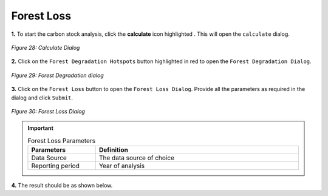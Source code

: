 ============
Forest Loss
============

.. |calculate| image:: ../../_static/calculate.png
   :height: 32px

**1.** To start the carbon stock analysis, click the **calculate** icon highlighted |calculate|. This will open the ``calculate`` dialog.

.. figure:: ../../_static/calculateForests.png
    :alt: Calculate Dialog.
    :align: center

    *Figure 28: Calculate Dialog*

**2.** Click on the ``Forest Degradation Hotspots`` button highlighted in red to open the ``Forest Degradation Dialog``.

.. figure:: ../../_static/FDForestLoss.png
    :alt: Forest Degradation Hotspots
    :align: center

    *Figure 29: Forest Degradation dialog*

**3.** Click on the ``Forest Loss`` button to open the ``Forest Loss Dialog``.
Provide all the parameters as required in the dialog and click ``Submit``.

.. figure:: ../../_static/ForestLoss.png
    :alt: Forest Loss Dialog
    :align: center

    *Figure 30: Forest Loss Dialog*

.. important::

    .. list-table:: Forest Loss Parameters
        :width: 100%
        :widths: 25 75
        :header-rows: 1

        * - Parameters
          - Definition
        * - Data Source
          - The data source of choice
        * - Reporting period
          - Year of analysis


**4.** The result should be as shown below.
